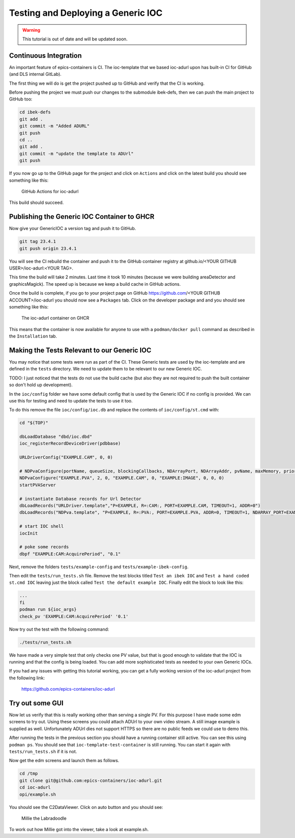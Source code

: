 Testing and Deploying a Generic IOC
===================================

.. Warning::

    This tutorial is out of date and will be updated soon.

Continuous Integration
----------------------

An important feature of epics-containers is CI. The ioc-template that we
based ioc-adurl upon has built-in CI for GitHub (and DLS internal GitLab).

The first thing we will do is get the project pushed up to GitHub and
verify that the CI is working.

Before pushing the project we must push our changes to the submodule ibek-defs,
then we can push the main project to GitHub too:

.. code-block:: bash

    cd ibek-defs
    git add .
    git commit -m "Added ADURL"
    git push
    cd ..
    git add .
    git commit -m "update the template to ADUrl"
    git push

If you now go up to the GitHub page for the project and click on ``Actions``
and click on the latest build you should see something like this:

.. figure:: ../images/github_actions2.png

    GitHub Actions for ioc-adurl

This build should succeed.

Publishing the Generic IOC Container to GHCR
--------------------------------------------

Now give your GenericIOC a version tag and push it to GitHub.

.. code-block:: bash

    git tag 23.4.1
    git push origin 23.4.1

You will see the CI rebuild the container and push it to the GitHub container
registry at github.io/<YOUR GITHUB USER>/ioc-adurl:<YOUR TAG>.

This time the build will take 2 minutes. Last time it took 10 minutes
(because we were building areaDetector and graphicsMagick). The speed up
is because we keep a build cache in GitHub actions.

Once the build is complete, if you go to your project page on GitHub
https://github.com/<YOUR GITHUB ACCOUNT>/ioc-adurl you should now see a
``Packages`` tab. Click on the developer package and and you should see
something like this:

.. figure:: ../images/ghcr.png

    The ioc-adurl container on GHCR

This means that the container is now available for anyone to use with a
``podman/docker pull`` command as described in the ``Installation`` tab.


Making the Tests Relevant to our Generic IOC
--------------------------------------------

You may notice that some tests were run as part of the CI. These Generic
tests are used by the ioc-template and are defined in the ``tests`` directory.
We need to update them to be relevant to our new Generic IOC.

TODO: I just noticed that the tests do not use the build cache (but also
they are not required to push the built container so don't hold up
development).

In the ``ioc/config`` folder we have some default config that is used by the
Generic IOC if no config is provided. We can use this for testing and need
to update the tests to use it too.

To do this remove the file ``ioc/config/ioc.db`` and replace the contents
of ``ioc/config/st.cmd`` with:

.. code-block::

    cd "$(TOP)"

    dbLoadDatabase "dbd/ioc.dbd"
    ioc_registerRecordDeviceDriver(pdbbase)

    URLDriverConfig("EXAMPLE.CAM", 0, 0)

    # NDPvaConfigure(portName, queueSize, blockingCallbacks, NDArrayPort, NDArrayAddr, pvName, maxMemory, priority, stackSize)
    NDPvaConfigure("EXAMPLE.PVA", 2, 0, "EXAMPLE.CAM", 0, "EXAMPLE:IMAGE", 0, 0, 0)
    startPVAServer

    # instantiate Database records for Url Detector
    dbLoadRecords("URLDriver.template","P=EXAMPLE, R=:CAM:, PORT=EXAMPLE.CAM, TIMEOUT=1, ADDR=0")
    dbLoadRecords("NDPva.template", "P=EXAMPLE, R=:PVA:, PORT=EXAMPLE.PVA, ADDR=0, TIMEOUT=1, NDARRAY_PORT=EXAMPLE.CAM, NDARRAY_ADR=0, ENABLED=1")

    # start IOC shell
    iocInit

    # poke some records
    dbpf "EXAMPLE:CAM:AcquirePeriod", "0.1"

Next, remove the folders ``tests/example-config`` and ``tests/example-ibek-config``.

Then edit the ``tests/run_tests.sh`` file. Remove the test blocks titled
``Test an ibek IOC`` and ``Test a hand coded st.cmd IOC`` leaving just the
block called ``Test the default example IOC``. Finally edit the block to
look like this:

.. code-block:: bash


    ...
    fi
    podman run ${ioc_args}
    check_pv 'EXAMPLE:CAM:AcquirePeriod' '0.1'

Now try out the test with the following command:

.. code-block:: bash

    ./tests/run_tests.sh

We have made a very simple test that only checks one PV value, but that is
good enough to validate that the IOC is running and that the config is
being loaded. You can add more sophisticated tests as needed to your
own Generic IOCs.

If you had any issues with getting this tutorial working, you can get a
fully working version of the ioc-adurl project from the following link:

    https://github.com/epics-containers/ioc-adurl

Try out some GUI
----------------

Now let us verify that this is really working other than serving a single PV. For this purpose I have made some edm screens to try out. Using these screens you could attach ADUrl to your own video stream. A still image example is supplied as well. Unfortunately ADUrl dies not support HTTPS so there are no public feeds we could use to demo this.

After running the tests in the previous section you should have a running
container still active. You can see this using ``podman ps``. You should
see that ``ioc-template-test-container`` is still running. You can start it
again with ``tests/run_tests.sh`` if it is not.

Now get the edm screens and launch them as follows.

.. code-block:: bash

    cd /tmp
    git clone git@github.com:epics-containers/ioc-adurl.git
    cd ioc-adurl
    opi/example.sh

You should see the C2DataViewer. Click on auto button and you should see:

.. figure:: ../images/millie.png

    Millie the Labradoodle

To work out how Millie got into the viewer, take a look at example.sh.



